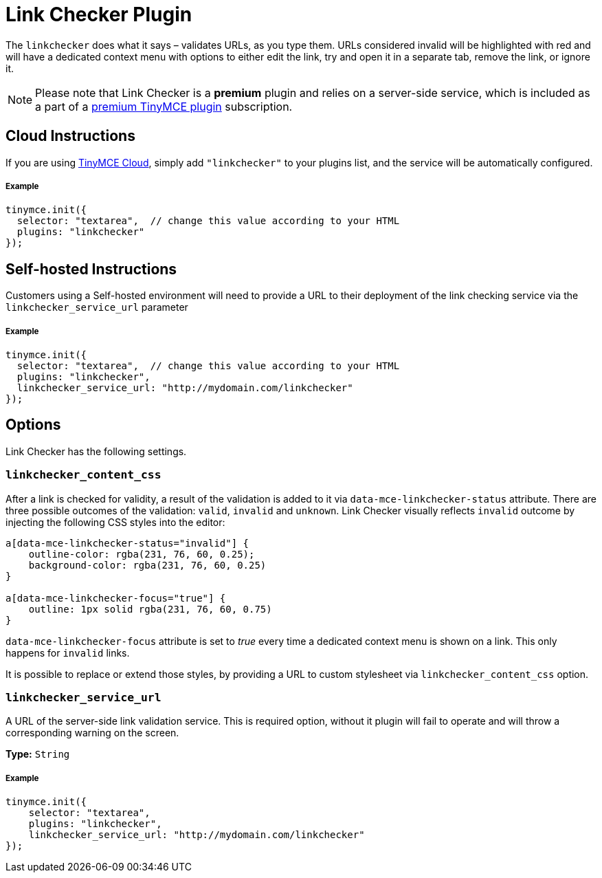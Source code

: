 :rootDir: ../
:partialsDir: {rootDir}partials/
:imagesDir: {rootDir}images/
= Link Checker Plugin
:description: Validate links, as you type.
:keywords: url urls link linkchecker_service_url linkchecker_content_css
:title_nav: Link Checker

The `linkchecker` does what it says &ndash; validates URLs, as you type them. URLs considered invalid will be highlighted with red and will have a dedicated context menu with options to either edit the link, try and open it in a separate tab, remove the link, or ignore it.

[NOTE]
====
Please note that Link Checker is a *premium* plugin and relies on a server-side service, which is included as a part of a link:{pricingpage}[premium TinyMCE plugin] subscription.
====

[[cloud-instructions]]
== Cloud Instructions
anchor:cloudinstructions[historical anchor]

If you are using link:{baseurl}/cloud-deployment-guide/editor-and-features.html[TinyMCE Cloud], simply add `"linkchecker"` to your plugins list, and the service will be automatically configured.

[[example]]
===== Example

[source,js]
----
tinymce.init({
  selector: "textarea",  // change this value according to your HTML
  plugins: "linkchecker"
});
----

[[self-hosted-instructions]]
== Self-hosted Instructions
anchor:self-hostedinstructions[historical anchor]

Customers using a Self-hosted environment will need to provide a URL to their deployment of the link checking service via the `linkchecker_service_url` parameter

===== Example

[source,js]
----
tinymce.init({
  selector: "textarea",  // change this value according to your HTML
  plugins: "linkchecker",
  linkchecker_service_url: "http://mydomain.com/linkchecker"
});
----

[[options]]
== Options

Link Checker has the following settings.

[[linkchecker_content_css]]
=== `linkchecker_content_css`

After a link is checked for validity, a result of the validation is added to it via `data-mce-linkchecker-status` attribute. There are three possible outcomes of the validation: `valid`, `invalid` and `unknown`. Link Checker visually reflects `invalid` outcome by injecting the following CSS styles into the editor:

[source,css]
----
a[data-mce-linkchecker-status="invalid"] {
    outline-color: rgba(231, 76, 60, 0.25);
    background-color: rgba(231, 76, 60, 0.25)
}

a[data-mce-linkchecker-focus="true"] {
    outline: 1px solid rgba(231, 76, 60, 0.75)
}
----

`data-mce-linkchecker-focus` attribute is set to _true_ every time a dedicated context menu is shown on a link. This only happens for `invalid` links.

It is possible to replace or extend those styles, by providing a URL to custom stylesheet via `linkchecker_content_css` option.

[[linkchecker_service_url]]
=== `linkchecker_service_url`

A URL of the server-side link validation service. This is required option, without it plugin will fail to operate and will throw a corresponding warning on the screen.

*Type:* `String`

===== Example

[source,js]
----
tinymce.init({
    selector: "textarea",
    plugins: "linkchecker",
    linkchecker_service_url: "http://mydomain.com/linkchecker"
});
----
